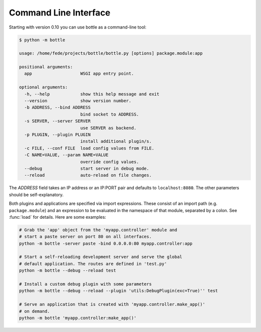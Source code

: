 Command Line Interface
--------------------------------------------------------------------------------

.. versionadded: 0.10

Starting with version 0.10 you can use bottle as a command-line tool:

.. code-block:: console

    $ python -m bottle

    usage: /home/fede/projects/bottle/bottle.py [options] package.module:app

    positional arguments:
      app                   WSGI app entry point.

    optional arguments:
      -h, --help            show this help message and exit
      --version             show version number.
      -b ADDRESS, --bind ADDRESS
                            bind socket to ADDRESS.
      -s SERVER, --server SERVER
                            use SERVER as backend.
      -p PLUGIN, --plugin PLUGIN
                            install additional plugin/s.
      -c FILE, --conf FILE  load config values from FILE.
      -C NAME=VALUE, --param NAME=VALUE
                            override config values.
      --debug               start server in debug mode.
      --reload              auto-reload on file changes.

The `ADDRESS` field takes an IP address or an IP:PORT pair and defaults to ``localhost:8080``. The other parameters should be self-explanatory.

Both plugins and applications are specified via import expressions. These consist of an import path (e.g. ``package.module``) and an expression to be evaluated in the namespace of that module, separated by a colon. See :func:`load` for details. Here are some examples:

.. code-block:: console

    # Grab the 'app' object from the 'myapp.controller' module and
    # start a paste server on port 80 on all interfaces.
    python -m bottle -server paste -bind 0.0.0.0:80 myapp.controller:app

    # Start a self-reloading development server and serve the global
    # default application. The routes are defined in 'test.py'
    python -m bottle --debug --reload test

    # Install a custom debug plugin with some parameters
    python -m bottle --debug --reload --plugin 'utils:DebugPlugin(exc=True)'' test

    # Serve an application that is created with 'myapp.controller.make_app()'
    # on demand.
    python -m bottle 'myapp.controller:make_app()'


